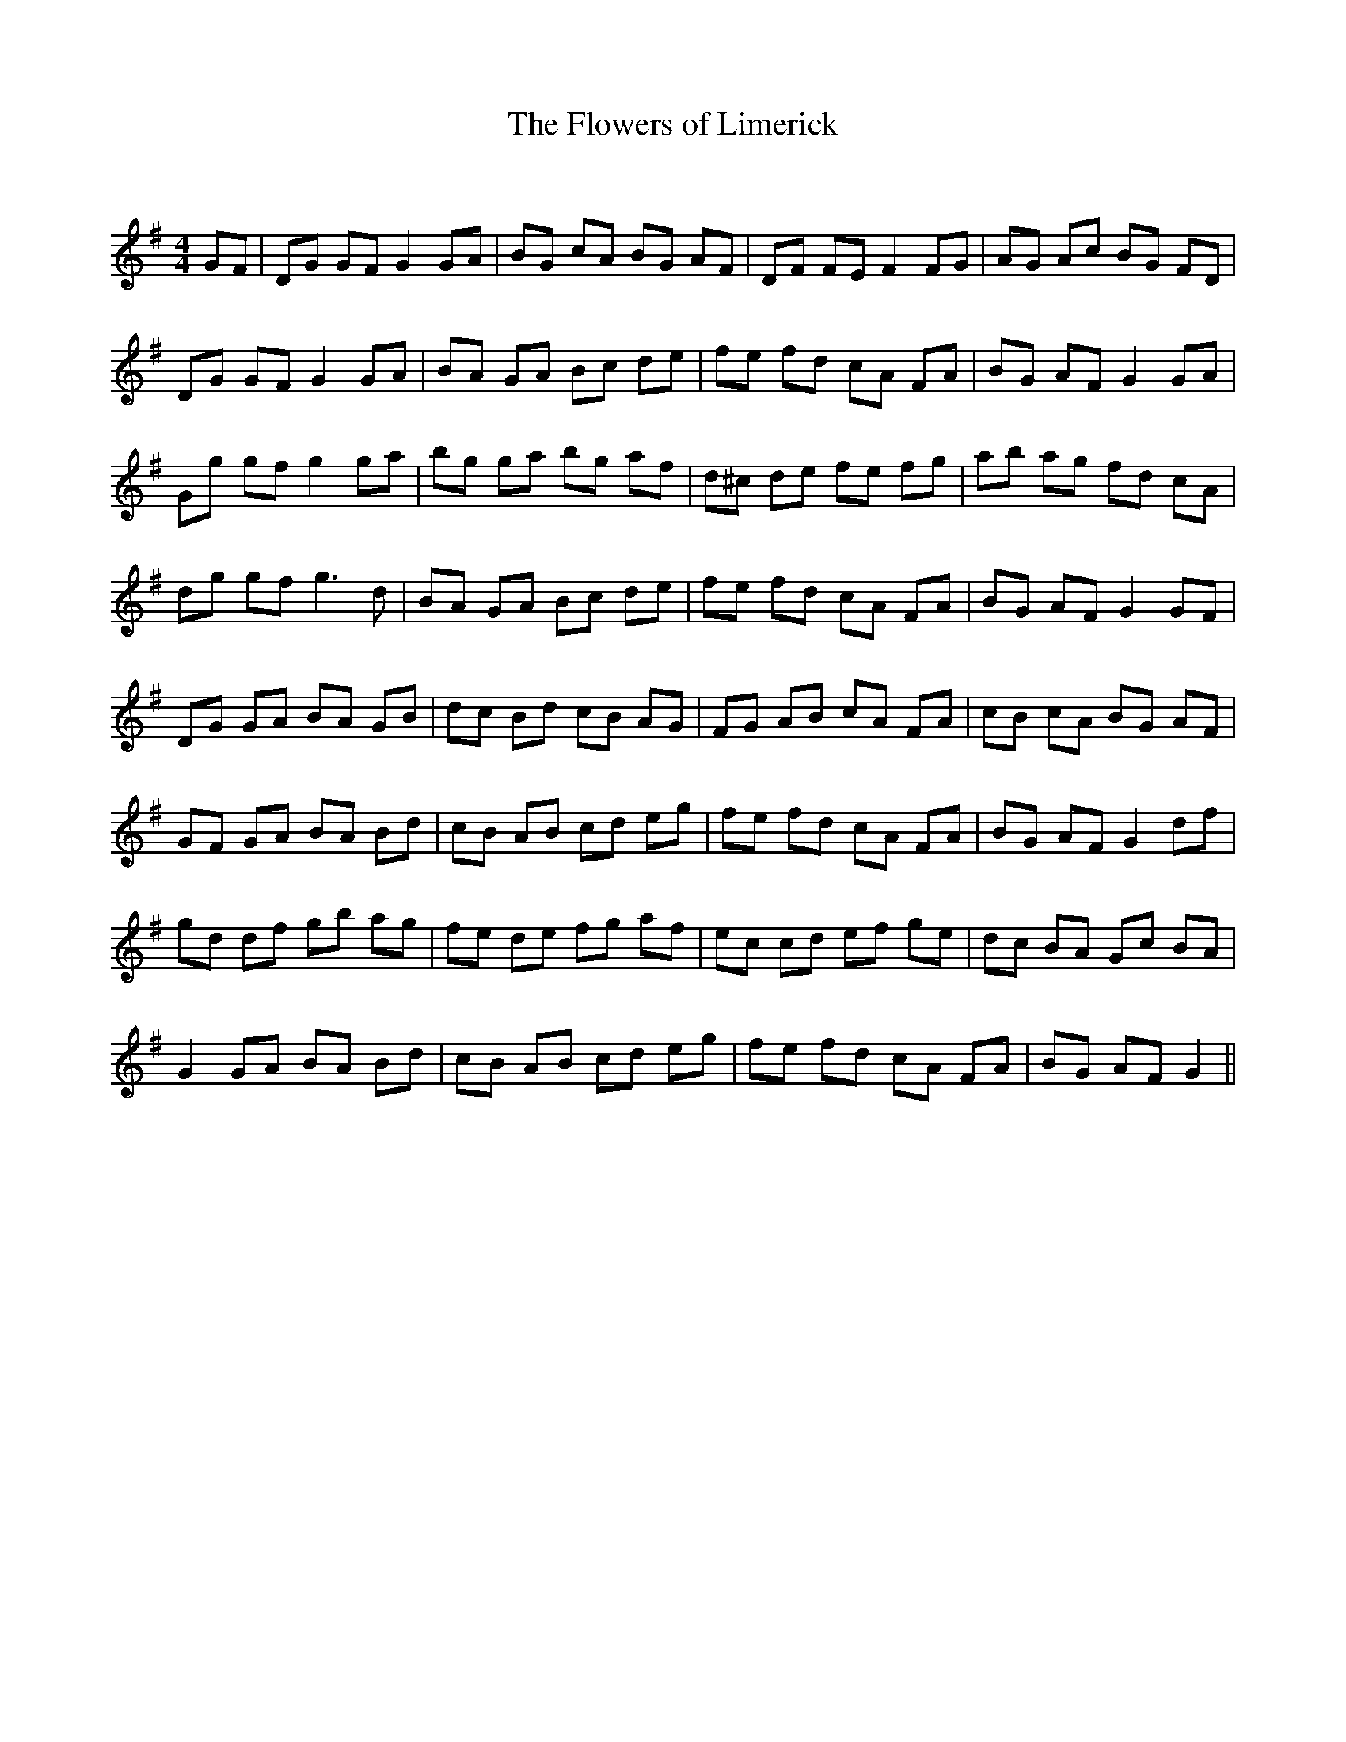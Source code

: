 X:1
T: The Flowers of Limerick
C:
R:Reel
Q: 232
K:G
M:4/4
L:1/8
GF|DG GF G2 GA|BG cA BG AF|DF FE F2 FG|AG Ac BG FD|
DG GF G2 GA|BA GA Bc de|fe fd cA FA|BG AF G2 GA|
Gg gf g2 ga|bg ga bg af|d^c de fe fg|ab ag fd cA|
dg gf g3d|BA GA Bc de|fe fd cA FA|BG AF G2 GF|
DG GA BA GB|dc Bd cB AG|FG AB cA FA|cB cA BG AF|
GF GA BA Bd|cB AB cd eg|fe fd cA FA|BG AF G2 df|
gd df gb ag|fe de fg af|ec cd ef ge|dc BA Gc BA|
G2 GA BA Bd|cB AB cd eg|fe fd cA FA|BG AF G2||

